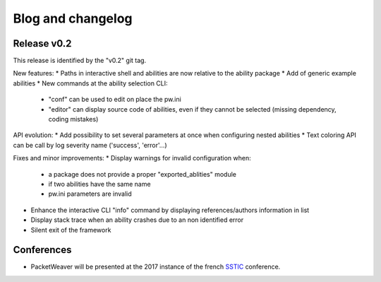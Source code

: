 Blog and changelog
==================

Release v0.2
------------
This release is identified by the "v0.2" git tag.

New features:
* Paths in interactive shell and abilities are now relative to the ability package
* Add of generic example abilities
* New commands at the ability selection CLI:
    * "conf" can be used to edit on place the pw.ini
    * "editor" can display source code of abilities, even if they cannot be selected (missing dependency, coding mistakes)

API evolution:
* Add possibility to set several parameters at once when configuring nested abilities
* Text coloring API can be call by log severity name ('success', 'error'…)

Fixes and minor improvements:
* Display warnings for invalid configuration when:
    * a package does not provide a proper "exported_ablities" module
    * if two abilities have the same name
    * pw.ini parameters are invalid
* Enhance the interactive CLI "info" command by displaying references/authors information in list
* Display stack trace when an ability crashes due to an non identified error
* Silent exit of the framework

Conferences
-----------
* PacketWeaver will be presented at the 2017 instance of the french `SSTIC <https://www.sstic.org/2017/presentation/pw/>`_  conference.
